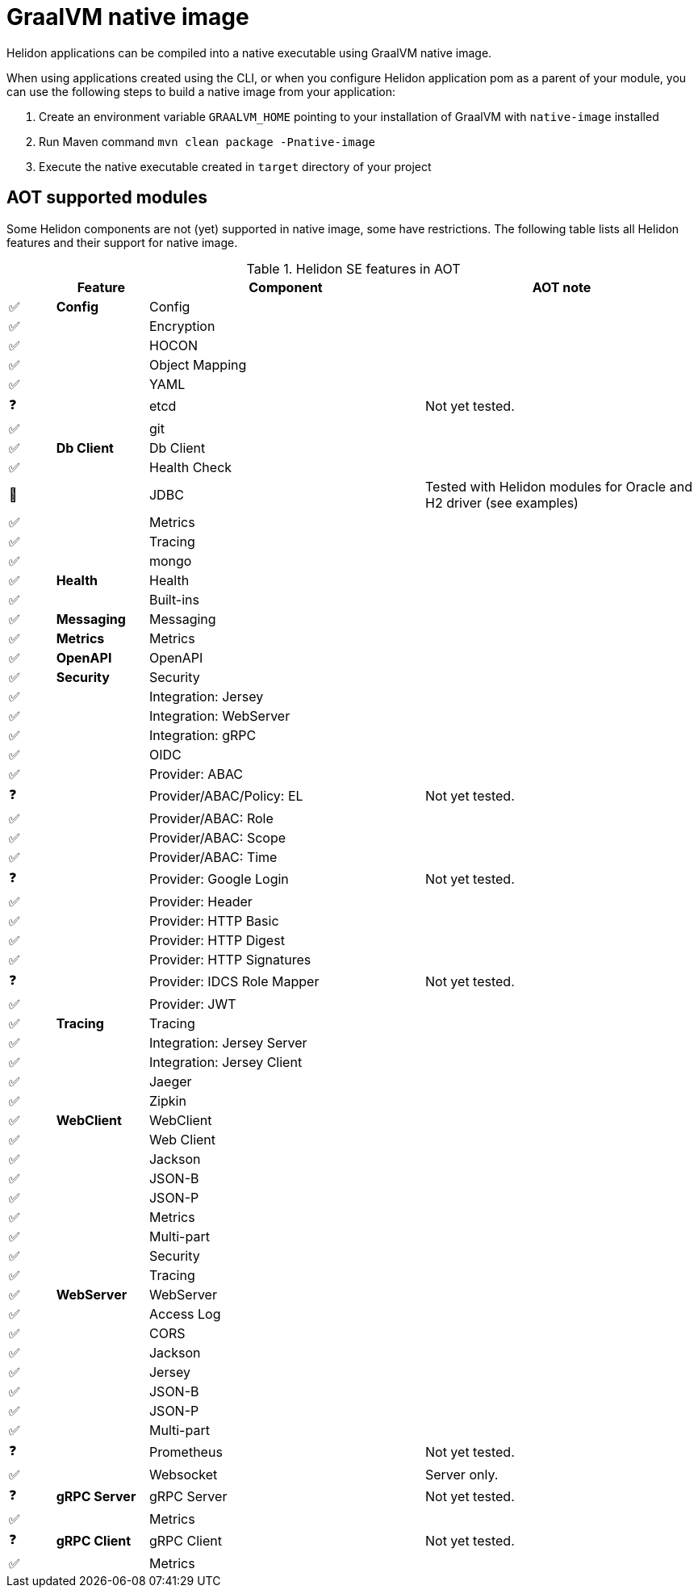 ///////////////////////////////////////////////////////////////////////////////

    Copyright (c) 2020 Oracle and/or its affiliates.

    Licensed under the Apache License, Version 2.0 (the "License");
    you may not use this file except in compliance with the License.
    You may obtain a copy of the License at

        http://www.apache.org/licenses/LICENSE-2.0

    Unless required by applicable law or agreed to in writing, software
    distributed under the License is distributed on an "AS IS" BASIS,
    WITHOUT WARRANTIES OR CONDITIONS OF ANY KIND, either express or implied.
    See the License for the specific language governing permissions and
    limitations under the License.

///////////////////////////////////////////////////////////////////////////////

= GraalVM native image
:h1Prefix: SE
:description: Helidon AOT using GraalVM native-image
:keywords: helidon, aot, native, native-image, image, executable, se

Helidon applications can be compiled into a native executable using GraalVM
native image.

When using applications created using the CLI, or when you configure Helidon
application pom as a parent of your module, you can use the following steps to
build a native image from your application:

1. Create an environment variable `GRAALVM_HOME` pointing to your installation of
    GraalVM with `native-image` installed
2. Run Maven command `mvn clean package -Pnative-image`
3. Execute the native executable created in `target` directory of your project

== AOT supported modules

Some Helidon components are not (yet) supported in native image, some have
restrictions. The following table lists all Helidon features and their support
for native image.

.Helidon SE features in AOT
[cols="^1,^2s,<6,<6"]
|===
| |Feature ^|Component  ^|AOT note

|✅ |Config |Config |{nbsp}
|✅ |{nbsp} |Encryption |{nbsp}
|✅ |{nbsp} |HOCON |{nbsp}
|✅ |{nbsp} |Object Mapping |{nbsp}
|✅ |{nbsp} |YAML |{nbsp}
|❓ |{nbsp} |etcd |Not yet tested.
|✅ |{nbsp} |git |{nbsp}
|✅ |Db Client |Db Client |{nbsp}
|✅ |{nbsp} |Health Check |{nbsp}
|🔶 |{nbsp} |JDBC |Tested with Helidon modules for Oracle and H2 driver (see examples)
|✅ |{nbsp} |Metrics |{nbsp}
|✅ |{nbsp} |Tracing |{nbsp}
|✅ |{nbsp} |mongo |{nbsp}
|✅ |Health |Health |{nbsp}
|✅ |{nbsp} |Built-ins |{nbsp}
|✅ |Messaging |Messaging |{nbsp}
|✅ |Metrics |Metrics |{nbsp}
|✅ |OpenAPI |OpenAPI |{nbsp}
|✅ |Security |Security |{nbsp}
|✅ |{nbsp} |Integration: Jersey |{nbsp}
|✅ |{nbsp} |Integration: WebServer |{nbsp}
|✅ |{nbsp} |Integration: gRPC |{nbsp}
|✅ |{nbsp} |OIDC |{nbsp}
|✅ |{nbsp} |Provider: ABAC |{nbsp}
|❓ |{nbsp} |Provider/ABAC/Policy: EL |Not yet tested.
|✅ |{nbsp} |Provider/ABAC: Role |{nbsp}
|✅ |{nbsp} |Provider/ABAC: Scope |{nbsp}
|✅ |{nbsp} |Provider/ABAC: Time |{nbsp}
|❓ |{nbsp} |Provider: Google Login |Not yet tested.
|✅ |{nbsp} |Provider: Header |{nbsp}
|✅ |{nbsp} |Provider: HTTP Basic |{nbsp}
|✅ |{nbsp} |Provider: HTTP Digest |{nbsp}
|✅ |{nbsp} |Provider: HTTP Signatures |{nbsp}
|❓ |{nbsp} |Provider: IDCS Role Mapper |Not yet tested.
|✅ |{nbsp} |Provider: JWT |{nbsp}
|✅ |Tracing |Tracing |{nbsp}
|✅ |{nbsp} |Integration: Jersey Server |{nbsp}
|✅ |{nbsp} |Integration: Jersey Client |{nbsp}
|✅ |{nbsp} |Jaeger |{nbsp}
|✅ |{nbsp} |Zipkin |{nbsp}
|✅ |WebClient |WebClient |{nbsp}
|✅ |{nbsp} |Web Client |{nbsp}
|✅ |{nbsp} |Jackson |{nbsp}
|✅ |{nbsp} |JSON-B |{nbsp}
|✅ |{nbsp} |JSON-P |{nbsp}
|✅ |{nbsp} |Metrics |{nbsp}
|✅ |{nbsp} |Multi-part |{nbsp}
|✅ |{nbsp} |Security |{nbsp}
|✅ |{nbsp} |Tracing |{nbsp}
|✅ |WebServer |WebServer |{nbsp}
|✅ |{nbsp} |Access Log |{nbsp}
|✅ |{nbsp} |CORS |{nbsp}
|✅ |{nbsp} |Jackson |{nbsp}
|✅ |{nbsp} |Jersey |{nbsp}
|✅ |{nbsp} |JSON-B |{nbsp}
|✅ |{nbsp} |JSON-P |{nbsp}
|✅ |{nbsp} |Multi-part |{nbsp}
|❓ |{nbsp} |Prometheus |Not yet tested.
|✅ |{nbsp} |Websocket |Server only.
|❓ |gRPC Server |gRPC Server |Not yet tested.
|✅ |{nbsp} |Metrics |{nbsp}
|❓ |gRPC Client |gRPC Client |Not yet tested.
|✅ |{nbsp} |Metrics |{nbsp}
|===

